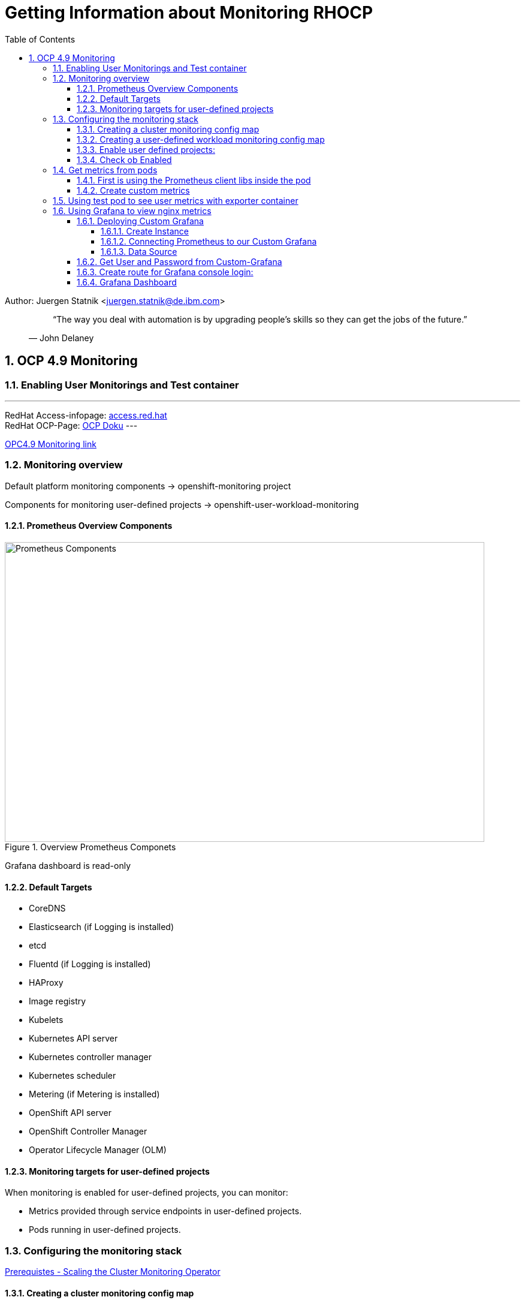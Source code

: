 = Getting Information about Monitoring RHOCP 
ifdef::localdir[]
:OLDlocaldir: {localdir}
:localdir: ./Chapter-Ansible/
endif::localdir[]
ifndef::localdir[]
:localdir: ./
:copyright: (C) 2022 IBM
:orgname: IBM
:toc: right
:title-page:
:data-uri:
:sectnums:
:sectnumlevels: 4
:toclevels: 4
:allow-uri-read: true
:doctype: article
:source-highlighter: rouge
:icons: font
:pdf-page-size: A4
:pdf-stylesdir: lib/themes
:pdf-style: ibm-theme.yml
:pdf-fontsdir: lib/fonts
:listing-caption: Listing
:ibm-classification:
:title-logo-image: image::images/Chapter-Ansible-6d90d.png[pdfwidth=4in,align=right]
endif::localdir[]
:imagesdir: {localdir}

Author: Juergen Statnik <juergen.statnik@de.ibm.com>

[abstract]
--
[quote, John Delaney]
____
“The way you deal with automation is by upgrading people's skills so they can get the jobs of the future.”
____
--


== OCP 4.9 Monitoring

=== Enabling User Monitorings and Test container
---
RedHat Access-infopage: link:https://access.redhat.com/documentation/en-us/openshift_container_platform/4.10/html-single/monitoring/index#configuring-the-monitoring-stack[access.red.hat] +
RedHat OCP-Page: link:https://docs.openshift.com/container-platform/4.10/monitoring/monitoring-overview.html[OCP Doku] 
---

https://access.redhat.com/documentation/en-us/openshift_container_platform/4.9/html/monitoring/configuring-the-monitoring-stack[OPC4.9 Monitoring link]

=== Monitoring overview
Default platform monitoring components -> openshift-monitoring project

Components for monitoring user-defined projects -> openshift-user-workload-monitoring

==== Prometheus Overview Components
[#img#prometheus]
.Overview Prometheus Componets
image::./png/RHOCP_prometheus.png[Prometheus Components,800,500]

Grafana dashboard is read-only 

==== Default Targets 
* CoreDNS
* Elasticsearch (if Logging is installed)
* etcd
* Fluentd (if Logging is installed)
* HAProxy
* Image registry
* Kubelets
* Kubernetes API server
* Kubernetes controller manager
* Kubernetes scheduler
* Metering (if Metering is installed)
* OpenShift API server
* OpenShift Controller Manager
* Operator Lifecycle Manager (OLM) 

==== Monitoring targets for user-defined projects
When monitoring is enabled for user-defined projects, you can monitor:

* Metrics provided through service endpoints in user-defined projects.
* Pods running in user-defined projects.

===  Configuring the monitoring stack 

https://access.redhat.com/documentation/en-us/openshift_container_platform/4.9/html-single/scalability_and_performance/#scaling-cluster-monitoring-operator[Prerequistes - Scaling the Cluster Monitoring Operator]

==== Creating a cluster monitoring config map
create the cluster-monitoring-config ConfigMap object in the openshift-monitoring project +

$ oc -n openshift-monitoring get configmap cluster-monitoring-config

[source,yaml]
----
apiVersion: v1
kind: ConfigMap
metadata:
  name: cluster-monitoring-config
  namespace: openshift-monitoring
data:
  config.yaml: |
----

$ oc apply -f cluster-monitoring-config.yaml

==== Creating a user-defined workload monitoring config map
create the user-workload-monitoring-config ConfigMap object in the openshift-user-workload-monitoring project +

* Prerequisites +
** You have access to the cluster as a user with the cluster-admin role. +
** You have installed the OpenShift CLI (oc). +

$ oc -n openshift-monitoring get configmap user-workload-monitoring-config

`oc apply -f conf_monitor_stack/cluster-monitoring-config.yaml`

[source,yaml]
----
apiVersion: v1
kind: ConfigMap
metadata:
  name: user-workload-monitoring-config
  namespace: openshift-user-workload-monitoring
data:
  config.yaml: |
    prometheus: 
      retention: 24h 
      resources:
        requests:
          cpu: 200m 
          memory: 2Gi 
----

`$ oc apply -f conf_monitor_stack/user-workload-monitoring-config.yaml`

==== Enable user defined projects: 
`enableUserWorkload: true`

[source,yaml]
----
metadata:
  name: cluster-monitoring-config
  namespace: openshift-monitoring
data:
  config.yaml: |
    prometheusK8s:
      retention: 24h
    enableUserWorkload: true
    alertmanagerMain:
      enableUserAlertmanagerConfig: true
----

==== Check ob Enabled 

`oc apply -f conf_monitor_stack/enable_workload_cluster-monitoring-config.yaml`

`$ oc get pods -n openshift-user-workload-monitoring`

----
NAME                                   READY   STATUS    RESTARTS   AGE
prometheus-operator-75d67487b4-8d8td   2/2     Running   0          36h
prometheus-user-workload-0             5/5     Running   0          30h
prometheus-user-workload-1             5/5     Running   0          30h
thanos-ruler-user-workload-0           3/3     Running   0          36h
thanos-ruler-user-workload-1           3/3     Running   0          36h

----
=== Get metrics from pods 

To get metrics this could be happen on two ways: 

==== First is using the Prometheus client libs inside the pod 

Enable Prometheus in the Spring Boot app.

Adding further dependencies for Spring Boot makes the application ready for exposing Prometheus metrics through a new endpoint: /actuator/prometheus.

The following example shows the Spring Boot 2.x pom.xml file with Prometheus dependencies:

----
 <dependency>
   <groupId>org.springframework.boot</groupId>
   <artifactId>spring-boot-starter-actuator</artifactId>
 </dependency>

 <!-- Prometheus Support with Micrometer -->
 <dependency>
   <groupId>io.micrometer</groupId>
   <artifactId>micrometer-core</artifactId>
 </dependency>

 <dependency>
   <groupId>io.micrometer</groupId>
   <artifactId>micrometer-registry-prometheus</artifactId>
 </dependency>
----

By default prometheus endpoint is not available and must be enabled in application.properties. More configurations 
can be found at spring-boot https://docs.spring.io/spring-boot/docs/current/reference/htmlsingle/#actuator.metrics.export.prometheu[docs]

----
#Metrics related configurations
management.endpoint.metrics.enabled=true
management.endpoints.web.exposure.include=*
management.endpoint.prometheus.enabled=true
management.metrics.export.prometheus.enabled=true
management.metrics.distribution.percentiles-histogram.http.server.requests=true
management.metrics.distribution.sla.http.server.requests=1ms,5ms
management.metrics.distribution.percentiles.http.server.requests=0.5,0.9,0.95,0.99,0.999
----

After you start up, you can reach the new endpoint at localhost:8080/actuator/prometheus.

See the following example from Prometheus endpoint:

----
 # HELP tomcat_global_received_bytes_total
 # TYPE tomcat_global_received_bytes_total counter
 tomcat_global_received_bytes_total{name="http-nio-8080",} 0.0
 # HELP tomcat_sessions_rejected_sessions_total
 # TYPE tomcat_sessions_rejected_sessions_total counter
 tomcat_sessions_rejected_sessions_total 0.0
 # HELP jvm_threads_states_threads The current number of threads having NEW state
 # TYPE jvm_threads_states_threads gauge
 jvm_threads_states_threads{state="runnable",} 7.0
 jvm_threads_states_threads{state="blocked",} 0.0
 jvm_threads_states_threads{state="waiting",} 12.0
 jvm_threads_states_threads{state="timed-waiting",} 4.0
 jvm_threads_states_threads{state="new",} 0.0
 jvm_threads_states_threads{state="terminated",} 0.0
 # HELP logback_events_total Number of error level events that made it to the logs
 # TYPE logback_events_total counter
 logback_events_total{level="warn",} 0.0
 logback_events_total{level="debug",} 0.0
 logback_events_total{level="error",} 0.0
 logback_events_total{level="trace",} 0.0
 logback_events_total{level="info",} 11.0
 # HELP jvm_gc_pause_seconds Time spent in GC pause
 # TYPE jvm_gc_pause_seconds summary
 jvm_gc_pause_seconds_count{action="end of major GC",cause="Metadata GC Threshold",} 1.0
 jvm_gc_pause_seconds_sum{action="end of major GC",cause="Metadata GC Threshold",} 0.046
 jvm_gc_pause_seconds_count{action="end of minor GC",cause="Metadata GC Threshold",} 1.0
 ...
----

==== Create custom metrics

Integrating Prometheus libraries in Spring Boot results in a base set of metrics. If you need custom metrics, you can create your own metrics.

Metrics are uniquely identified by name and tags. The tags allow multiple views per dimension on the same metric. The following basic metrics are commonly supported:

Counter: A single metric, the count.

Timer: A metric for short-duration latency and frequency of the occurrence of an event (at minimum, including the total and county information).

Gauge: A metric that represents the current value, such as collection size.

The following code listing displays the counter integration for a Spring Boot REST endpoint. It is a Java snippet for Spring Boot plus the meter and Prometheus support with two counters:
----
@RestController
@RequestMapping("/data/v1")
public class DataRest {

  // Metric Counter to collect the amount of Echo calls
    private Counter reqEchoCounter;

  // Metric Counter to collect the amount of Timestamp calls
    private Counter reqTimestampCounter;

    public DataRest(final MeterRegistry registry) {

    // Register the Countere with a metric named and different tags
        reqEchoCounter = registry.counter("data_rest", "usecase", "echo");
        reqTimestampCounter = registry.counter("data_rest", "usecase", "timestamp");
    }

    @ApiOperation(value = "Delivers the given string back; like an Echo service.", response = String.class)
    @GetMapping("/echo/{val}")
    public String simpleEcho(@PathVariable(value = "val") String val) {

        reqEchoCounter.increment();
        return String.format("Data: {%s}", val);
    }

    @ApiOperation(value = "Delivers the given string with the current timestamp (long) back; like an Echo service.", response = String.class)
    @GetMapping("/timestamp/{val}")
    public String simpleEchoWithTimestamp(@PathVariable(value = "val") String val) {

        reqTimestampCounter.increment();
        return String.format("Data: %d - {%s}", System.currentTimeMillis(), val);
    }
}
----

The following code listing shows the result from the Prometheus endpoint with the two new counters:

----
# HELP data_rest_total
# TYPE data_rest_total counter
data_rest_total{usecase="echo",} 10.0
data_rest_total{usecase="timestamp",} 0.0
...
----

`How using this metrics for Grafana will be shown in the nginx example with nginx_up and nginx_connections_... ` 


Second use an Exporter container to get the application metrics - this solution is done with nginx example 

=== Using test pod to see user metrics with exporter container 

Helm chart to install nginx test container :

https://github.ibm.com/juergen-statnik/RHOCP/tree/main/test_userworkload/nginx[helm chart to install nginx]

define project:

`oc new-project nginx-monitor` 

`helm install nginx . --dry-run` to see what happens + 

`helm install nginx .`  

After this installation metrics are visible in Observe -> Metrics -> nginx_up ( RUN QUERIES ) as Administrator 

As Developer you have to choose Observe -> Metrics and ENTER your custom metrics `nginx_up`

image::./png/NGINX-Observer-Metrics-custom-query.png[Developer Observer Metrics,800,500]


=== Using Grafana to view nginx metrics

==== Deploying Custom Grafana

Install Grafana Grafana Operator in own namespace -> nginx-monitor

===== Create Instance

----
apiVersion: integreatly.org/v1alpha1
kind: Grafana
metadata:
  name: nginx-grafana
  namespace: nginx-monitor
----

===== Connecting Prometheus to our Custom Grafana

----
oc adm policy add-cluster-role-to-user cluster-monitoring-view -z grafana-serviceaccount +
oc adm policy add-cluster-role-to-user view -z grafana-serviceaccount +

oc serviceaccounts get-token grafana-serviceaccount -n nginx-monitor +
 GET THE BEARER_TOKEN +
----

===== Data Source 

----
apiVersion: integreatly.org/v1alpha1
kind: GrafanaDataSource
metadata:
  name: prometheus-grafanadatasource
  namespace: nginx-monitor 
spec:
  datasources:
    - access: proxy
      editable: true
      isDefault: true
      jsonData:
        httpHeaderName1: 'Authorization'
        timeInterval: 5s
        tlsSkipVerify: true
      name: Prometheus
      secureJsonData:
        httpHeaderValue1: 'Bearer ${BEARER_TOKEN}'
      type: prometheus
      url: 'https://thanos-querier.openshift-monitoring.svc.cluster.local:9091'
  name: prometheus-grafanadatasource.yaml
---- 

==== Get User and Password from Custom-Grafana

oc get secret -n <my-grafana-ns>

oc get secret grafana-admin-credentials -o yaml -n <my-grafana-ns>


----
data:
  GF_SECURITY_ADMIN_PASSWORD: MWxfMmg0NzN0X2lXXXXXX==
  GF_SECURITY_ADMIN_USER: YWRtaW4=
 echo "YWRtaW4=" | base64 --decode                   >> admin
 echo "MWxfMmg0NzN0X2lXXXXXX==" | base64 --decode   >> 1l_2.......
----

==== Create route for Grafana console login: 

----
oc get route -n nginx-monitor 
oc expose svc grafana-service -n nginx-monitor 

oc get route grafana-service -n nginx-monitor
---- 
get url for conole-login or open inside Openshift Console 


==== Grafana Dashboard 

image::./png/Grafana_nginx_metrics.png[Grafana NGINX metrics,800,500]
